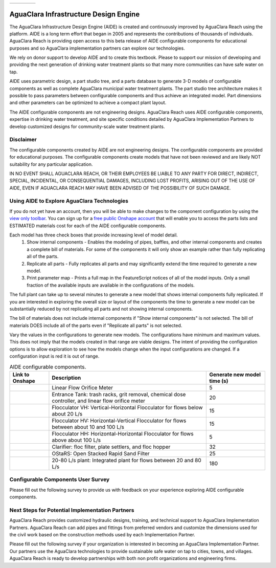 .. raw:: html

    <embed>
       <link rel="canonical" href="https://aguaclara.github.io/Textbook/AIDE/AIDE.html" />
       <script src="https://hypothes.is/embed.js" async></script>
    </embed>

.. _title_AguaClara_Infrastructure_Design_Engine:


.. list-table::
   :widths: 100 30
   :header-rows: 0

   * - |ACRlogowithname|
     - |donate|

**************************************
AguaClara Infrastructure Design Engine
**************************************

The AguaClara Infrastructure Design Engine (AIDE) is created and continuously improved by AguaClara Reach using the |Onshape| platform.  AIDE is a long term effort that began in 2005 and represents the contributions of thousands of individuals. AguaClara Reach is providing open access to this beta release of AIDE configurable components for educational purposes and so AguaClara implementation partners can explore our technologies.

We rely on donor support to develop AIDE and to create this textbook. Please |donate| to support our mission of developing and providing the next generation of drinking water treatment plants so that many more communities can have safe water on tap.

AIDE uses parametric design, a part studio tree, and a parts database to generate 3-D models of configurable components as well as complete AguaClara municipal water treatment plants. The part studio tree architecture makes it possible to pass parameters between configurable components and thus achieve an integrated model. Part dimensions and other parameters can be optimized to achieve a compact plant layout.

The AIDE configurable components are not engineering designs. AguaClara Reach uses AIDE configurable components, expertise in drinking water treatment, and site specific conditions detailed by AguaClara Implementation Partners to develop customized designs for community-scale water treatment plants.

Disclaimer
==========

The configurable components created by AIDE are not engineering designs. The configurable components are provided for educational purposes. The configurable components create models that have not been reviewed and are likely NOT suitability for any particular application.

IN NO EVENT SHALL AGUACLARA REACH, OR THEIR EMPLOYEES BE LIABLE TO ANY PARTY FOR DIRECT, INDIRECT, SPECIAL, INCIDENTAL, OR CONSEQUENTIAL DAMAGES, INCLUDING LOST PROFITS, ARISING OUT OF THE USE OF AIDE, EVEN IF AGUACLARA REACH MAY HAVE BEEN ADVISED OF THE POSSIBILITY OF SUCH DAMAGE.

Using AIDE to Explore AguaClara Technologies
============================================

If you do not yet have an |Onshape| account, then you will be able to make changes to the component configuration by using the `view only toolbar <https://cad.onshape.com/help/Content/viewonlytoolbar.htm>`_. You can sign up for a `free public Onshape account <https://www.onshape.com/en/products/free>`_ that will enable you to access the parts lists and ESTIMATED materials cost for each of the AIDE configurable components.

Each model has three check boxes that provide increasing level of model detail.
  #. Show internal components - Enables the modeling of pipes, baffles, and other internal components and creates a complete bill of materials. For some of the components it will only show an example rather than fully replicating all of the parts.
  #. Replicate all parts - Fully replicates all parts and may significantly extend the time required to generate a new model.
  #. Print parameter map - Prints a full map in the FeatureScript notices of all of the model inputs. Only a small fraction of the available inputs are available in the configurations of the models.

The full plant can take up to several minutes to generate a new model that shows internal components fully replicated. If you are interested in exploring the overall size or layout of the components the time to generate a new model can be substantially reduced by not replicating all parts and not showing internal components.

The bill of materials does not include internal components if "Show internal components" is not selected. The bill of materials DOES include all of the parts even if "Replicate all parts" is not selected.

Vary the values in the configurations to generate new models. The configurations have minimum and maximum values. This does not imply that the models created in that range are viable designs. The intent of providing the configuration options is to allow exploration to see how the models change when the input configurations are changed. If a configuration input is red it is out of range.

.. _table_AIDE_configurable_components:

.. csv-table:: AIDE configurable components.
   :header: "Link to Onshape", "Description", "Generate new model time (s)"
   :align: left

   |LFOM|, "Linear Flow Orifice Meter", 5
   |EntranceTank|,  "Entrance Tank: trash racks, grit removal, chemical dose controller, and linear flow orifice meter", 20
   |FlocculatorVH|, "Flocculator VH: Vertical-Horizontal Flocculator for flows below about 20 L/s", 15
   |FlocculatorHV|, "Flocculator HV: Horizontal-Vertical Flocculator for flows between about 10 and 100 L/s", 15
   |FlocculatorHH|, "Flocculator HH: Horizontal-Horizontal Flocculator for flows above about 100 L/s", 5
   |Clarifier|, "Clarifier: floc filter, plate settlers, and floc hopper", 32
   |OStaRS|, "OStaRS: Open Stacked Rapid Sand Filter", 25
   |20-80Lpsplant|, "20-80 L/s plant: Integrated plant for flows between 20 and 80 L/s", 180

Configurable Components User Survey
===================================

Please fill out the following survey to provide us with feedback on your experience exploring AIDE configurable components.

.. raw:: html

  <iframe src="https://docs.google.com/forms/d/e/1FAIpQLSdYHVinzW-xZskW74rpZ_7prHAqjLQDwadCNiRP39nyu7NHMw/viewform?embedded=true" width="640" height="500" frameborder="0" marginheight="0" marginwidth="0">Loading…</iframe>



Next Steps for Potential Implementation Partners
================================================

AguaClara Reach provides customized hydraulic designs, training, and technical support to AguaClara Implementation Partners. AguaClara Reach can add pipes and fittings from preferred vendors and customize the dimensions used for the civil work based on the construction methods used by each Implementation Partner.

Please fill out the following survey if your organization is interested in becoming an AguaClara Implementation Partner. Our partners use the AguaClara technologies to provide sustainable safe water on tap to cities, towns, and villages. AguaClara Reach is ready to develop partnerships with both non profit organizations and engineering firms.

.. raw:: html

  <iframe src="https://docs.google.com/forms/d/e/1FAIpQLSdU7ZrWlnugDqEutdELWLoj5jq8JW6yzOeUg3Al4R7LUSYzRA/viewform?embedded=true" width="640" height="2500" frameborder="0" marginheight="0" marginwidth="0">Loading…</iframe>


.. |LFOM| image:: https://cad.onshape.com/api/thumbnails/d/49035a16b895fd8095d17a02/w/b76e9410efc3d9f5861e9516/s/300x170
  :width: 200
  :target: https://cad.onshape.com/documents/49035a16b895fd8095d17a02/v/bbca457e4b3d59e0e5b392a0/e/c063acb14de8f1f558b02d2d?configuration=HL_min%3D0.2%2Bmeter%3BND_max%3D12.0%3BQm_max%3D20.0%3BTEMP_min%3D5.0%3BdrillD_max%3D0.1%2Bmeter%3BprintParams%3Dfalse&renderMode=0&uiState=626aad9e2d4da8269f2bd701

.. |EntranceTank| image:: https://cad.onshape.com/api/thumbnails/d/4c47a124da3abec33e0ce813/w/3955cd0d266daedd3eabf165/s/300x170
  :width: 200
  :target: https://cad.onshape.com/documents/4c47a124da3abec33e0ce813/v/8c591146032db1cfdefa7710/e/bcf152c5be02d9ab5b2b5285?configuration=L%3D7.0%2Bmeter%3BQm_max%3D20.0%3BShow_Internal_Components%3Dfalse%3BTEMP_min%3D5.0%3BcaptureVm%3D12.0%3BflocUpstreamHW%3D2.0%2Bmeter%3BprintParams%3Dfalse%3Brep%3Dfalse&renderMode=0&uiState=626aab27ff71b93061d7358c


.. |FlocculatorVH| image:: https://cad.onshape.com/api/thumbnails/d/673077f4fa843a817d4cd55d/w/8bd189f4769c2a64aa07a8c0/s/300x170
  :width: 200
  :target: https://cad.onshape.com/documents/673077f4fa843a817d4cd55d/v/407db4d4f86a30261fd0a3da/e/cdc0c6cfa0e8b64f179ced51?configuration=GT_min%3D35000.0%3BG_bod%3D50.0%3BQm_max%3D2.0%3BShow_Internal_Components%3Dfalse%3BTEMP_min%3D5.0%3BoutletHW%3D2.0%2Bmeter%3BprintParams%3Dfalse%3Brep%3Dfalse&renderMode=0&uiState=626aacc43f506b136ed12ffc

.. |FlocculatorHV| image:: https://cad.onshape.com/api/thumbnails/d/9742e8c019b742df4ae4db85/w/cbe4d0f58d318c45281687ae/s/300x170
  :width: 200
  :target: https://cad.onshape.com/documents/9742e8c019b742df4ae4db85/v/aa824389d5379097ce20263f/e/05162587e7127122572d3a10?configuration=GT_min%3D35000.0%3BG_bod%3D50.0%3BL%3D7.0%2Bmeter%3BQm_max%3D20.0%3BShow_Internal_Components%3Dfalse%3BTEMP_min%3D5.0%3BoutletHW%3D2.0%2Bmeter%3BprintParams%3Dfalse%3Brep%3Dfalse&renderMode=0&uiState=626aad005234161b9db51f6a

.. |FlocculatorHH| image:: https://cad.onshape.com/api/thumbnails/d/84c4c94f9773b67506cd35bb/w/58a1f53fe5ebbbbc808a3541/s/300x170
  :width: 200
  :target: https://cad.onshape.com/documents/84c4c94f9773b67506cd35bb/v/83cc065ff13d14720074c4de/e/aa5906755ba02b0a3925ec10?configuration=GT_min%3D35000.0%3BG_bod%3D50.0%3BQm_max%3D200.0%3BShow_Internal_Components%3Dfalse%3BTEMP_min%3D5.0%3BoutletHW%3D2.0%2Bmeter%3BprintParams%3Dfalse%3Brep%3Dfalse&renderMode=0&uiState=626aad306973e850c8608f81

.. |Clarifier| image:: https://cad.onshape.com/api/thumbnails/d/e05915c533ee7568c402981a/w/56de4202f426e6443151ca07/s/300x170
  :width: 200
  :target: https://cad.onshape.com/documents/e05915c533ee7568c402981a/v/53a034c0aeca50a640d00db8/e/3f94eabd115787bc33ae755d?configuration=G_max%3D140.0%3BQm_max%3D20.0%3BShow_Internal_Components%3Dfalse%3BTEMP_min%3D5.0%3BcaptureVm%3D0.12%3BprintParams%3Dfalse%3Brep%3Dfalse%3BupVm%3D1.0&renderMode=0&uiState=626aae0e330a6107eff7e3ec

.. |OStaRS| image:: https://cad.onshape.com/api/thumbnails/d/8a1a990f01575e6e5eed1922/w/3811cfb89da77b076395fdc0/s/300x170
  :width: 200
  :target: https://cad.onshape.com/documents/8a1a990f01575e6e5eed1922/v/b59e8905612e5f6e9565dd4e/e/fd576f076cd3757b426c7f20?configuration=Qm_max%3D20.0%3BShow_Internal_Components%3Dfalse%3BTEMP_min%3D5.0%3BprintParams%3Dfalse%3Brep%3Dfalse%3BspareFilter%3Dtrue&renderMode=0&uiState=626aae54ca79b86be8811553

.. |20-80Lpsplant| image:: https://cad.onshape.com/api/thumbnails/d/0e9ede93e11e5a54f68f8606/w/2744164cc6e56e3693a3190f/s/300x170
  :width: 200
  :target: https://cad.onshape.com/documents/0e9ede93e11e5a54f68f8606/v/843687045f136adf0b1c9435/e/723e9e9d93f3008c9815e2d6?configuration=Qm_max%3D20.0%3BShow_Internal_Components%3Dfalse%3BTEMP_min%3D5.0%3BprintParams%3Dfalse%3Brep%3Dfalse&renderMode=0&uiState=626aae73330a6107eff7e6f5

.. |ACRlogowithname| image:: /Images/ACRlogowithname.png
  :target: https://www.aguaclarareach.org/
  :height: 50

.. |Onshape| image:: /Images/Onshape.png
  :target: https://cad.onshape.com/
  :height: 18

.. |donate| image:: /Images/donate.png
  :target: https://www.aguaclarareach.org/donate-now
  :height: 30
